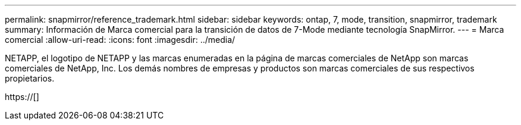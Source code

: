 ---
permalink: snapmirror/reference_trademark.html 
sidebar: sidebar 
keywords: ontap, 7, mode, transition, snapmirror, trademark 
summary: Información de Marca comercial para la transición de datos de 7-Mode mediante tecnología SnapMirror. 
---
= Marca comercial
:allow-uri-read: 
:icons: font
:imagesdir: ../media/


NETAPP, el logotipo de NETAPP y las marcas enumeradas en la página de marcas comerciales de NetApp son marcas comerciales de NetApp, Inc. Los demás nombres de empresas y productos son marcas comerciales de sus respectivos propietarios.

https://[]
